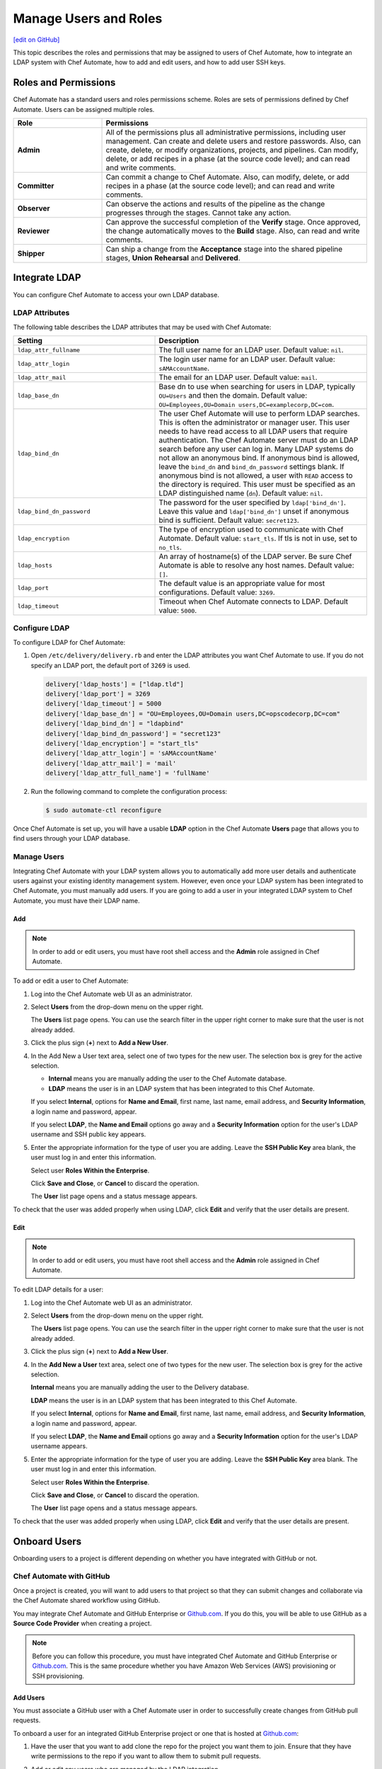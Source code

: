 =====================================================
Manage Users and Roles
=====================================================
`[edit on GitHub] <https://github.com/chef/chef-web-docs/blob/master/chef_master/source/delivery_users_and_roles.rst>`__

.. tag chef_automate_mark

.. image:: ../../images/chef_automate_full.png
   :width: 40px
   :height: 17px

.. end_tag

This topic describes the roles and permissions that may be assigned to users of Chef Automate, how to integrate an LDAP system with Chef Automate, how to add and edit users, and how to add user SSH keys.

Roles and Permissions
=====================================================
Chef Automate has a standard users and roles permissions scheme. Roles are sets of permissions defined by Chef Automate. Users can be assigned multiple roles.

.. list-table::
   :widths: 150 450
   :header-rows: 1

   * - Role
     - Permissions
   * - **Admin**
     - All of the permissions plus all administrative permissions, including user management. Can create and delete users and restore passwords. Also, can create, delete, or modify organizations, projects, and pipelines. Can modify, delete, or add recipes in a phase (at the source code level); and can read and write comments.
   * - **Committer**
     - Can commit a change to Chef Automate. Also, can modify, delete, or add recipes in a phase (at the source code level); and can read and write comments.
   * - **Observer**
     - Can observe the actions and results of the pipeline as the change progresses through the stages. Cannot take any action.
   * - **Reviewer**
     - Can approve the successful completion of the **Verify** stage. Once approved, the change automatically moves to the **Build** stage. Also, can read and write comments.
   * - **Shipper**
     - Can ship a change from the **Acceptance** stage into the shared pipeline stages, **Union** **Rehearsal** and **Delivered**.

Integrate LDAP
=====================================================
.. tag delivery_integration_ldap

You can configure Chef Automate to access your own LDAP database.

.. end_tag

LDAP Attributes
-----------------------------------------------------
.. tag delivery_integration_ldap_attributes

The following table describes the LDAP attributes that may be used with Chef Automate:

.. list-table::
   :widths: 200 300
   :header-rows: 1

   * - Setting
     - Description
   * - ``ldap_attr_fullname``
     - The full user name for an LDAP user. Default value: ``nil``.
   * - ``ldap_attr_login``
     - The login user name for an LDAP user. Default value: ``sAMAccountName``.
   * - ``ldap_attr_mail``
     - The email for an LDAP user. Default value: ``mail``.
   * - ``ldap_base_dn``
     - Base dn to use when searching for users in LDAP, typically ``OU=Users`` and then the domain. Default value: ``OU=Employees,OU=Domain users,DC=examplecorp,DC=com``.
   * - ``ldap_bind_dn``
     - The user Chef Automate will use to perform LDAP searches. This is often the administrator or manager user. This user needs to have read access to all LDAP users that require authentication. The Chef Automate server must do an LDAP search before any user can log in. Many LDAP systems do not allow an anonymous bind. If anonymous bind is allowed, leave the ``bind_dn`` and ``bind_dn_password`` settings blank. If anonymous bind is not allowed, a user with ``READ`` access to the directory is required. This user must be specified as an LDAP distinguished name (``dn``). Default value: ``nil``.
   * - ``ldap_bind_dn_password``
     - The password for the user specified by ``ldap['bind_dn']``. Leave this value and ``ldap['bind_dn']`` unset if anonymous bind is sufficient. Default value: ``secret123``.
   * - ``ldap_encryption``
     - The type of encryption used to communicate with Chef Automate. Default value: ``start_tls``. If tls is not in use, set to ``no_tls``.
   * - ``ldap_hosts``
     - An array of hostname(s) of the LDAP server. Be sure Chef Automate is able to resolve any host names. Default value: ``[]``.
   * - ``ldap_port``
     - The default value is an appropriate value for most configurations. Default value: ``3269``.
   * - ``ldap_timeout``
     - Timeout when Chef Automate connects to LDAP. Default value: ``5000``.

.. end_tag

Configure LDAP
-----------------------------------------------------
.. tag delivery_integration_ldap_configure

To configure LDAP for Chef Automate:

#. Open ``/etc/delivery/delivery.rb`` and enter the LDAP attributes you want Chef Automate to use. If you do not specify an LDAP port, the default port of ``3269`` is used.

   .. code-block:: ruby

      delivery['ldap_hosts'] = ["ldap.tld"]
      delivery['ldap_port'] = 3269
      delivery['ldap_timeout'] = 5000
      delivery['ldap_base_dn'] = "OU=Employees,OU=Domain users,DC=opscodecorp,DC=com"
      delivery['ldap_bind_dn'] = "ldapbind"
      delivery['ldap_bind_dn_password'] = "secret123"
      delivery['ldap_encryption'] = "start_tls"
      delivery['ldap_attr_login'] = 'sAMAccountName'
      delivery['ldap_attr_mail'] = 'mail'
      delivery['ldap_attr_full_name'] = 'fullName'

#. Run the following command to complete the configuration process:

   .. code-block:: bash

      $ sudo automate-ctl reconfigure

Once Chef Automate is set up, you will have a usable **LDAP** option in the Chef Automate **Users** page that allows you to find users through your LDAP database.

.. end_tag

Manage Users
-----------------------------------------------------
.. tag delivery_integration_ldap_users

Integrating Chef Automate with your LDAP system allows you to automatically add more user details and authenticate users against your existing identity management system. However, even once your LDAP system has been integrated to Chef Automate, you must manually add users. If you are going to add a user in your integrated LDAP system to Chef Automate, you must have their LDAP name.

.. end_tag

Add
+++++++++++++++++++++++++++++++++++++++++++++++++++++
.. tag delivery_integration_ldap_users_add

.. note:: In order to add or edit users, you must have root shell access and the **Admin** role assigned in Chef Automate.

To add or edit a user to Chef Automate:

#. Log into the Chef Automate web UI as an administrator.
#. Select **Users** from the drop-down menu on the upper right.

   The **Users** list page opens. You can use the search filter in the upper right corner to make sure that the user is not already added.
#. Click the plus sign (**+**) next to **Add a New User**.
#. In the Add New a User text area, select one of two types for the new user. The selection box is grey for the active selection.

   * **Internal** means you are manually adding the user to the Chef Automate database.

   * **LDAP** means the user is in an LDAP system that has been integrated to this Chef Automate.

   If you select **Internal**, options for **Name and Email**, first name, last name, email address, and **Security Information**, a login name and password, appear.

   If you select **LDAP**, the **Name and Email** options go away and a **Security Information** option for the user's LDAP username and SSH public key appears.
#. Enter the appropriate information for the type of user you are adding. Leave the **SSH Public Key** area blank, the user must log in and enter this information.

   Select user **Roles Within the Enterprise**.

   Click **Save and Close**, or **Cancel** to discard the operation.

   The **User** list page opens and a status message appears.

To check that the user was added properly when using LDAP, click **Edit** and verify that the user details are present.

.. end_tag

Edit
+++++++++++++++++++++++++++++++++++++++++++++++++++++
.. tag delivery_integration_ldap_users_edit

.. note:: In order to add or edit users, you must have root shell access and the **Admin** role assigned in Chef Automate.

To edit LDAP details for a user:

#. Log into the Chef Automate web UI as an administrator.
#. Select **Users** from the drop-down menu on the upper right.

   The **Users** list page opens. You can use the search filter in the upper right corner to make sure that the user is not already added.
#. Click the plus sign (**+**) next to **Add a New User**.
#. In the **Add New a User** text area, select one of two types for the new user. The selection box is grey for the active selection.

   **Internal** means you are manually adding the user to the Delivery database.

   **LDAP** means the user is in an LDAP system that has been integrated to this Chef Automate.

   If you select **Internal**, options for **Name and Email**, first name, last name, email address, and **Security Information**, a login name and password, appear.

   If you select **LDAP**, the **Name and Email** options go away and a **Security Information** option for the user's LDAP username appears.
#. Enter the appropriate information for the type of user you are adding. Leave the **SSH Public Key**  area blank. The user must log in and enter this information.

   Select user **Roles Within the Enterprise**.

   Click **Save and Close**, or **Cancel** to discard the operation.

   The **User** list page opens and a status message appears.

To check that the user was added properly when using LDAP, click **Edit** and verify that the user details are present.

.. end_tag

Onboard Users
=====================================================
Onboarding users to a project is different depending on whether you have integrated with GitHub or not.

Chef Automate with GitHub
-----------------------------------------------------
Once a project is created, you will want to add users to that project so that they can submit changes and collaborate via the Chef Automate shared workflow using GitHub.

You may integrate Chef Automate and GitHub Enterprise or `Github.com <https://github.com/>`__. If you do this, you will be able to use GitHub as a **Source Code Provider** when creating a project.

.. note:: Before you can follow this procedure, you must have integrated Chef Automate and GitHub Enterprise or `Github.com <https://github.com/>`__. This is the same procedure whether you have Amazon Web Services (AWS) provisioning or SSH provisioning.

Add Users
+++++++++++++++++++++++++++++++++++++++++++++++++++++
You must associate a GitHub user with a Chef Automate user in order to successfully create changes from GitHub pull requests.

To onboard a user for an integrated GitHub Enterprise project or one that is hosted at `Github.com <https://github.com/>`__:

#. Have the user that you want to add clone the repo for the project you want them to join. Ensure that they have write permissions to the repo if you want to allow them to submit pull requests.
#. Add or edit any users who are managed by the LDAP integration.
#. From a local checkout of a Chef Automate project, run the appropriate Chef Automate command that associates a GitHub user with a Chef Automate user.

   .. note:: The Delivery CLI commands are for a user to link their own account to GitHub, or others if the user has the **Admin** role; ``api`` is an argument to the Delivery CLI command. The ``automate-ctl`` command can only be run by an administrator from the Chef Automate server and can affect any user.

   For GitHub Enterprise:

   .. code-block:: bash

      $ delivery api put users/$AUTOMATE_USERNAME/set-oauth-alias --data='{"app_name":"github-enterprise","alias":"$GITHUB_USERNAME"}'

   For GitHub:

   .. code-block:: bash

      $ delivery api put users/$AUTOMATE_USERNAME/set-oauth-alias --data='{"app_name":"github","alias":"$GITHUB_USERNAME"}'

   *Or*, as an administrator, run the command line tool ``automate-ctl``. The command uses the enterprise name you set when configuring Chef Automate. The username can be an LDAP username (if LDAP integration has been completed), or an internal username:

    For GitHub Enterprise:

    .. code-block:: bash

       $ automate-ctl link-github-enterprise-user $AUTOMATE_ENTERPRISE_NAME $AUTOMATE_USERNAME $GITHUB_USERNAME

    For GitHub:

   .. code-block:: bash

      $ automate-ctl link-github-user $AUTOMATE_ENTERPRISE_NAME $AUTOMATE_USERNAME $GITHUB_USERNAME

The associated user can now checkout the repository, make changes on a feature branch and submit the changes for review.

Note the following constraints:

* You may not link two GitHub accounts to a single Chef Automate user.
* Two users may not share a GitHub account

Submit Changes
+++++++++++++++++++++++++++++++++++++++++++++++++++++
For an integrated GitHub Enterprise project or a project that is hosted on `Github.com <https://github.com/>`__, users of Chef Automate should submit changes as follows:

#. The standard GitHub process should be followed:

      * Clone the desired repository
      * Make and test changes locally
      * Submit the changes and initiate the Chef Automate review process by creating a pull request with the ``delivery review`` command

   The GitHub webui will display a **Delivery Status** box showing what part of the pipeline the pull request is at. When the pull request has passed the **Verify** stage, GitHub will message you in the GitHub webui that approval must be manually entered for the pipeline to proceed.

#. When the "Approval Required" message appears, enter ``@delivery approve`` in the comment box.

   The pull request moves to the next stage of the Chef Automate pipeline, **Build** and **Acceptance**.

#. When the pull request has passed the **Acceptance** stage, GitHub will add another message indicating that that the ``deliver`` command must be issued for the pipeline to proceed. When this message appears, enter ``@delivery deliver`` in the comment box.

   The pull request moves to the final three stages, **Union**, **Rehearsal**, and **Delivered**. Other changes in the pipeline that would conflict with a change in the **Union** stage, are blocked from proceeding to the **Acceptance** stage.

   When the final **Delivered** stage is passed, GitHub updates the **Delivery Status** at the top of the GitHub webui page.

Chef Automate with Internal git
-----------------------------------------------------
Once a project is created, you will want to add users to that project so that they can submit changes and collaborate via the Chef Automate shared workflow. These procedures apply to Chef Automate deployments that are using the internal Chef Automate git capabilities and are not integrated to GitHub Enterprise or `Github.com <https://github.com/>`__.

Add Users
+++++++++++++++++++++++++++++++++++++++++++++++++++++
To onboard a user that is not using GitHub Enterprise or a project hosted at `Github.com <https://github.com/>`__, but only the default git that comes with Chef Automate:

#. Add or edit any users who are managed by the LDAP integration.
#. Have the user log into the Chef Automate web UI and add their SSH public key to their profile.

The associated user can now create a feature branch and submit changes to Chef Automate for review.

Submit Changes
+++++++++++++++++++++++++++++++++++++++++++++++++++++
The change submission process is the familiar git process:

#. You must be onboarded to Chef Automate, a task likely to be done by your sysadmin. Once your GitHub username is linked to your Chef Automate username and you have properly set up a workstation.
#. Clone the GitHub repo to which changes are submitted. Be sure you have the right permissions.
#. Workflow for making changes:

   #. Create feature branch: ``git checkout -b <feature_branch_name>``.
   #. Make changes.
   #. Build and test the changes locally.
   #. Check status: ``git status``.
   #. Add changes: ``git add .`` or ``git add <changed file>``.
   #. Commit changes: ``git commit -m <message>``.
   #. Submit changes to delivery: ``delivery review``. The Chef Automate web UI will open to show your change in the pipeline. Note, you may need to be on a VPN to access Chef Automate.
   #. When the change has passed **Verify**, approve change, or get someone to, by clicking **Approve** in Chef Automate web UI. Doing this marks you as the "Signed-off-by" user of the change.
   #. After change is approved, sync your local branch to master: ``git checkout master`` and then ``git pull delivery master``.
   #. Press the **Deliver** button in the Chef Automate web UI when it is active. Note that your change may be superseded by another change. That is, if another change in the pipeline is approved (merged to master) and then your change is approved, when **Deliver** is pressed, both changes are moved to the final three stages. This goes for all approved changes in the pipeline. Also note that changes that would conflict with approved changes will not be moved past **Acceptance**.

Add User SSH Keys
=====================================================
First install the Delivery CLI, and then generate the user's SSH keys.

Install the CLI
-----------------------------------------------------
.. tag delivery_cli_install

The Delivery CLI is required for the workstation and for many Chef Automate functions. It is included in the Chef DK and can be obtained by `installing the latest version </install_dk.html>`__.

.. note:: You must delete your old Delivery CLI if you installed it prior to it being included in the Chef DK.

.. end_tag

Configure the CLI
-----------------------------------------------------
.. tag delivery_cli_configure

Before you use the Delivery CLI from a workstation, you need to provide it with details such as the URL of the Chef Automate server, and the names of the relevant enterprise, organization, and user. The ``delivery setup`` subcommand creates a configuration file named ``.delivery/cli.toml`` with the required information.

The placement of the ``.delivery`` directory in your file hierarchy is significant. Like git, Delivery CLI commands search the current directory and parent directories to locate server settings. Because server settings are unique to an organization, we recommend that you create a directory for each organization you belong to and run the ``delivery setup`` command from that directory.

.. code-block:: bash

   $ delivery setup --server=DELIVERY_SERVER_IP_ADDR --ent=ENTERPRISE --org=ORGANIZATION --user=USERNAME

The following settings may be added to the ``.delivery/cli.toml`` file:

``auto_bump``
   Bumps the cookbook metadata version number automatically when ``delivery review`` is run. Default value: ``false``.

.. end_tag

Add SSH Keys
-----------------------------------------------------
To add SSH keys to Chef Automate, do the following:

#. Check for an SSH key:

   .. code-block:: bash

      $ cat .ssh/id_rsa.pub

   if it returns:

   .. code-block:: none

      No such file or directory

#. Create an SSH key (without a passphrase):

   .. code-block:: bash

      $ ssh-keygen -t rsa -b 4096 -C "your_email@example.com"

   The output is similar to:

   .. code-block:: none

      Generating public/private rsa key pair.
      Enter file in which to save the key (/Users/username/.ssh/id_rsa):
      Enter passphrase (empty for no passphrase):
      Enter same passphrase again:
      Your identification has been saved in /Users/path/to/.ssh/id_rsa.
      Your public key has been saved in /Users/path/to/.ssh/id_rsa.pub.
      The key fingerprint is:
      ac:8a:57:90:58:c1:cd:34:32:18:9d:f3:79:60:f3:41 your_email@chef.io
      The key's randomart image is:
      +--[ RSA 4096]----+
      |  .==*o.E        |
      |  . *o*..        |
      |   o + = .       |
      |  . o o.o        |
      |     . ..S       |
      |      ..         |
      |     ..          |
      |   .*o*.         |
      |  ...            |
      +-----------------+

#. Run the following:

   .. code-block:: bash

      $ cat .ssh/id_rsa.pub

   The output is similar to:

   .. code-block:: none

      ssh-rsa
      AAAAB3NzaC1yc2EAAAADAQABAAACAQDa8BR/9bj5lVUfQP9Rsqon5qJMkiVm+JAtGi
      wnhxqgyRhkYLIzm6+gcifDgMOMuwZA88Ib5WNRhxjlmTseapower4rH/jAAczdp1h1
      7xLEEbUfQfkcqiy/Drp3k12345678ad234fgvdsasdfasdfR9ddNIeNvQ7OIpOCfLE
      PCyFz3aRRuhpM/5cySFT7bl1O44bNgfiuqRzcXFscZb03WPlhaPwCvL2uxaRzdrAGQ
      mE5jzCo6nORvKoGdVDa2++def33f3xPZCo3oJ08Q9XJ2CnfJlmyNe1hwI2NOQ3yRbc
      nfSMona7ccSyHRWGs5bS//u6P0NK5AqH5jK8pg3XwtHZqLwUVy1wX0WnnJWg9IWXf3
      2g3P4O4NJGVUeX33Czv32GK8YphuEweqFu/Ej7kQp1ppIxkEtrpBfMi3na0QqZlk6w
      wghZLa++DUfWOhGsuuBgnsocAR5rLGy+gkypdie1Ydoe8qjLVZR/jKybQfQjuZOS30
      fZnwJhl2ZaeraPfkEXlVhK02/8PIALGfeXdt9KvQN0p5c6lRoDxqBqslM+1KbKKcGd
      lSGEsAIP9OOWBECRxlOwqlqGHtrgWKOr376dntMIy2+fFD/74tJMjRwbRzm8IGWmj6
      OcF6EvTYYO4RmISD8G+6dm1m4MlxLS53aZQWgYWvRdfNB1DA
      Zo3h9Q== your_email@chef.io

#. Copy the SSH key and add it to Chef Automate.

   Log into the Chef Automate web UI as an administrator.

   Select **Users** from the drop-down menu on the upper right.

   On the **Users** list page, select the user name; use the search filter in the upper right if needed.

   Under **Security Information**, paste the SSH key.

   Click **Save & Close**.

#. Setup Chef Automate for that user. Run the following:

   .. code-block:: bash

      $ delivery setup --server SERVER_DNS --user USERNAME --ent ENTERPRISE --org ORGANIZATION

   The output is similar to:

   .. code-block:: none

      Chef Delivery
      Loading configuration from /Users/USERNAME
      Writing configuration to /Users/USERNAME/.delivery/cli.toml
      New configuration
      -----------------
      api_protocol = "https"
      enterprise = "ENTERPRISE"
      git_port = "8989"
      organization = "ORGANIZATION"
      pipeline = "master"
      server = "SERVER_DNS"
      user = "USERNAME"

#. Clone a repo from Chef Automate:

   .. code-block:: bash

      $  delivery clone PROJECT_REPO

   The output is similar to:

   .. code-block:: none

      Chef Delivery
      Loading configuration from /Users/USERNAME/Desktop
      Cloning ssh://USERNAME@chef@SERVER_DNS:8989/ENTERPRISE/ORGANIZATION/PROJECT to PROJECT
      The authenticity of host '[SERVER_DNS]:8989 ([10.100.10.50]:8989)' can't be established.
      RSA key fingerprint is 42:8d:92:31:9e:55:b0:06:28:b7:35:a9:4a:87:47:9d.
      Are you sure you want to continue connecting (yes/no)? yes
      adding remote delivery: ssh://USERNAME@ENTERPRISE@SERVER_DNS:8989/ENTERPRISE/ORGANIZATION/PROJECT

The user can now create a local branch, make and submit changes to Chef Automate.
